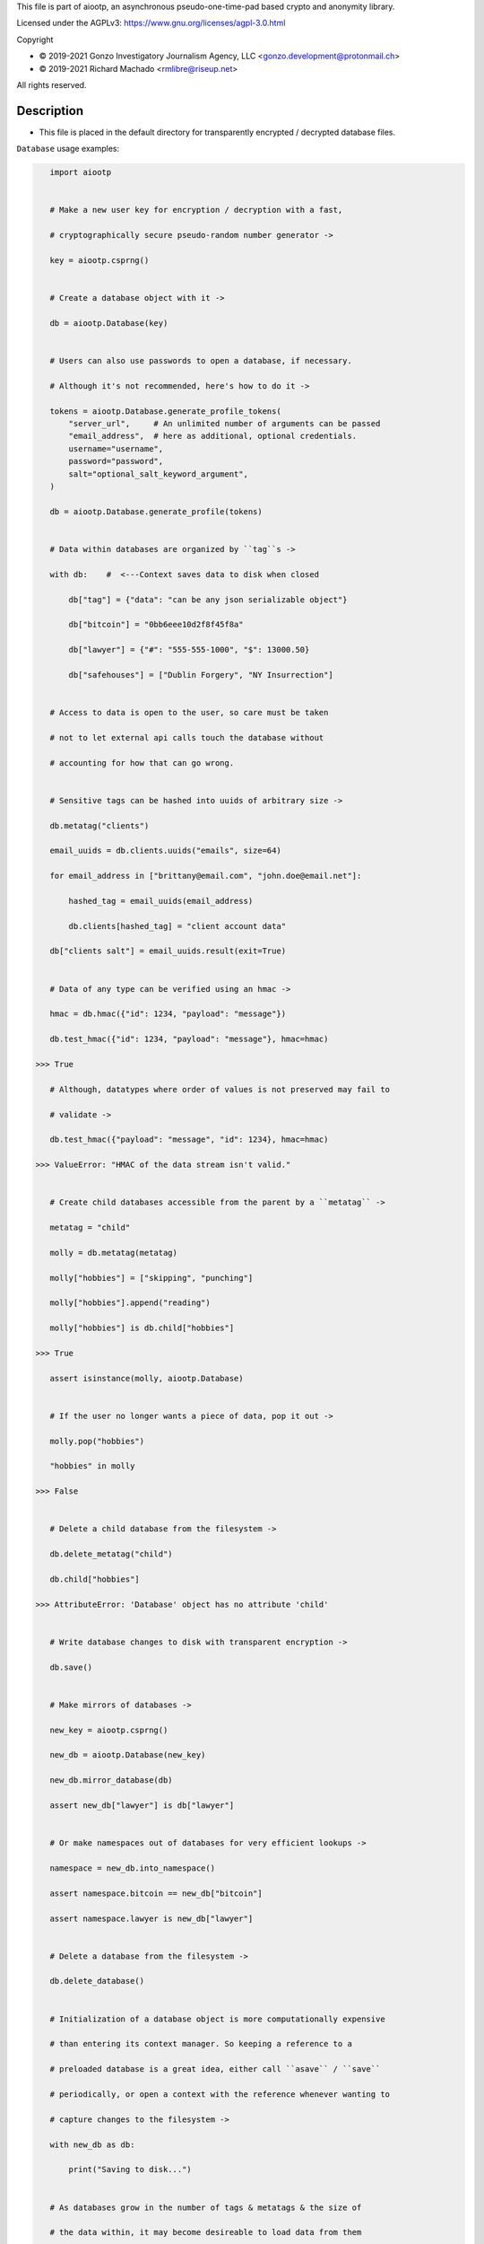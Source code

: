This file is part of aiootp, an asynchronous pseudo-one-time-pad based crypto and anonymity library.

Licensed under the AGPLv3: https://www.gnu.org/licenses/agpl-3.0.html

Copyright

-  © 2019-2021 Gonzo Investigatory Journalism Agency, LLC <gonzo.development@protonmail.ch>
-  © 2019-2021 Richard Machado <rmlibre@riseup.net>

All rights reserved.




Description
===========

- This file is placed in the default directory for transparently encrypted / decrypted database files.


``Database`` usage examples:

.. code:: python


    import aiootp


    # Make a new user key for encryption / decryption with a fast,

    # cryptographically secure pseudo-random number generator ->

    key = aiootp.csprng()


    # Create a database object with it ->

    db = aiootp.Database(key)


    # Users can also use passwords to open a database, if necessary.

    # Although it's not recommended, here's how to do it ->

    tokens = aiootp.Database.generate_profile_tokens(
        "server_url",     # An unlimited number of arguments can be passed
        "email_address",  # here as additional, optional credentials.
        username="username",
        password="password",
        salt="optional_salt_keyword_argument",
    )

    db = aiootp.Database.generate_profile(tokens)


    # Data within databases are organized by ``tag``s ->

    with db:    #  <---Context saves data to disk when closed

        db["tag"] = {"data": "can be any json serializable object"}

        db["bitcoin"] = "0bb6eee10d2f8f45f8a"

        db["lawyer"] = {"#": "555-555-1000", "$": 13000.50}

        db["safehouses"] = ["Dublin Forgery", "NY Insurrection"]


    # Access to data is open to the user, so care must be taken

    # not to let external api calls touch the database without

    # accounting for how that can go wrong.


    # Sensitive tags can be hashed into uuids of arbitrary size ->

    db.metatag("clients")

    email_uuids = db.clients.uuids("emails", size=64)

    for email_address in ["brittany@email.com", "john.doe@email.net"]:

        hashed_tag = email_uuids(email_address)

        db.clients[hashed_tag] = "client account data"

    db["clients salt"] = email_uuids.result(exit=True)


    # Data of any type can be verified using an hmac ->

    hmac = db.hmac({"id": 1234, "payload": "message"})

    db.test_hmac({"id": 1234, "payload": "message"}, hmac=hmac)

 >>> True

    # Although, datatypes where order of values is not preserved may fail to

    # validate ->

    db.test_hmac({"payload": "message", "id": 1234}, hmac=hmac)

 >>> ValueError: "HMAC of the data stream isn't valid."


    # Create child databases accessible from the parent by a ``metatag`` ->

    metatag = "child"

    molly = db.metatag(metatag)

    molly["hobbies"] = ["skipping", "punching"]

    molly["hobbies"].append("reading")

    molly["hobbies"] is db.child["hobbies"]

 >>> True

    assert isinstance(molly, aiootp.Database)


    # If the user no longer wants a piece of data, pop it out ->

    molly.pop("hobbies")

    "hobbies" in molly

 >>> False


    # Delete a child database from the filesystem ->

    db.delete_metatag("child")

    db.child["hobbies"]

 >>> AttributeError: 'Database' object has no attribute 'child'


    # Write database changes to disk with transparent encryption ->

    db.save()


    # Make mirrors of databases ->

    new_key = aiootp.csprng()

    new_db = aiootp.Database(new_key)

    new_db.mirror_database(db)

    assert new_db["lawyer"] is db["lawyer"]


    # Or make namespaces out of databases for very efficient lookups ->

    namespace = new_db.into_namespace()

    assert namespace.bitcoin == new_db["bitcoin"]

    assert namespace.lawyer is new_db["lawyer"]


    # Delete a database from the filesystem ->

    db.delete_database()


    # Initialization of a database object is more computationally expensive

    # than entering its context manager. So keeping a reference to a

    # preloaded database is a great idea, either call ``asave`` / ``save``

    # periodically, or open a context with the reference whenever wanting to

    # capture changes to the filesystem ->

    with new_db as db:

        print("Saving to disk...")


    # As databases grow in the number of tags & metatags & the size of
    
    # the data within, it may become desireable to load data from them
    
    # as needed, instead of all at once during initialization. This can

    # be done with the ``preload`` boolean keyword argument ->
    
    db["tag_test"] = "test value"
    
    db.metatag("metatag_test")
    
    db.save()
    
    quick_db = aiootp.Database(key, preload=False)
    
    
    # In synchronous databases, values can still be retrieved using 

    # bracketed lookups since they're able to load from disk on demand ->
    
    quick_db["tag_test"]
    
 >>> "test value"
    
    assert quick_db["tag_test"] == quick_db.query("tag_test")
    
    
    # Metatags will need to be loaded manually, though ->
    
    quick_db.metatag_test
    
 >>> AttributeError:
    
    quick_db.metatag("metatag_test")
    
    assert type(quick_db.metatag_test) == aiootp.Database


    # Transparent and automatic encryption makes persisting sensitive

    # information very simple. Though, if users do want to encrypt /

    # decrypt things manually, then databases allow that too ->

    data_name = "saturday clients"

    clients = ["Tony", "Maria"]

    encrypted = db.encrypt(filename=data_name, plaintext=clients)

    decrypted = db.decrypt(filename=data_name, ciphertext=encrypted)

    clients == decrypted

 >>> True


    # Encrypted messages have timestamps that can be used to enforce

    # limits on how old messages can be (in seconds) before they are

    # rejected ->

    decrypted = db.decrypt(data_name, encrypted, ttl=25)

 >>> TimeoutError: Timestamp expired by <10> seconds.


    #




``AsyncDatabase`` usage examples:

.. code:: python

    import aiootp


    # Make a new user key for encryption / decryption with a fast,

    # cryptographically secure pseudo-random number generator ->

    key = await aiootp.acsprng()


    # Create a database object with it ->

    db = await aiootp.AsyncDatabase(key)


    # Users can also use passwords to open a database, if necessary.

    # Although it's not recommended, here's how to do it ->

    tokens = await aiootp.AsyncDatabase.agenerate_profile_tokens(
        "server_url",     # An unlimited number of arguments can be passed
        "email_address",  # here as additional, optional credentials.
        username="username",
        password="password",
        salt="optional_salt_keyword_argument",
    )

    db = await aiootp.AsyncDatabase.agenerate_profile(tokens)


    # Data within databases are organized by ``tag``s ->

    async with db:    #  <---Context saves data to disk when closed

        db["tag"] = {"data": "can be any json serializable object"}

        db["bitcoin"] = "0bb6eee10d2f8f45f8a"

        db["lawyer"] = {"#": "555-555-1000", "$": 13000.50}

        db["safehouses"] = ["Dublin Forgery", "NY Insurrection"]


    # Access to data is open to the user, so care must be taken

    # not to let external api calls touch the database without

    # accounting for how that can go wrong.


    # Sensitive tags can be hashed into uuids of arbitrary size ->

    await db.ametatag("clients")

    email_uuids = await db.clients.auuids("emails", size=64)

    for email_address in ["brittany@email.com", "john.doe@email.net"]:

        hashed_tag = await email_uuids(email_address)

        db.clients[hashed_tag] = "client account data"

    db["clients salt"] = await email_uuids.aresult(exit=True)


    # Data of any type can be verified using an hmac ->

    hmac = await db.ahmac({"id": 1234, "payload": "message"})

    await db.atest_hmac({"id": 1234, "payload": "message"}, hmac=hmac)

 >>> True

    # Although, datatypes where order of values is not preserved may fail to

    # validate ->

    await db.atest_hmac({"payload": "message", "id": 1234}, hmac=hmac)

 >>> ValueError: "HMAC of the data stream isn't valid."


    # Create child databases accessible from the parent by a ``metatag`` ->

    metatag = "child"

    molly = await db.ametatag(metatag)

    molly["hobbies"] = ["skipping", "punching"]

    molly["hobbies"].append("reading")

    molly["hobbies"] is db.child["hobbies"]

 >>> True

    assert isinstance(molly, aiootp.AsyncDatabase)


    # If the user no longer wants a piece of data, pop it out ->

    await molly.apop("hobbies")

    "hobbies" in molly

 >>> False


    # Delete a child database from the filesystem ->

    await db.adelete_metatag("child")

    db.child["hobbies"]

 >>> AttributeError: 'AsyncDatabase' object has no attribute 'child'


    # Write database changes to disk with transparent encryption ->

    await db.asave()


    # Make mirrors of databases ->

    new_key = await aiootp.acsprng()

    new_db = await aiootp.AsyncDatabase(new_key)

    await new_db.amirror_database(db)

    assert new_db["lawyer"] is db["lawyer"]


    # Or make namespaces out of databases for very efficient lookups ->

    namespace = await new_db.ainto_namespace()

    assert namespace.bitcoin == new_db["bitcoin"]

    assert namespace.lawyer is new_db["lawyer"]


    # Delete a database from the filesystem ->

    await db.adelete_database()


    # Initialization of a database object is more computationally expensive

    # than entering its context manager. So keeping a reference to a

    # preloaded database is a great idea, either call ``asave`` / ``save``

    # periodically, or open a context with the reference whenever wanting to

    # capture changes to the filesystem ->

    async with new_db as db:

        print("Saving to disk...")


    # As databases grow in the number of tags & metatags & the size of
    
    # the data within, it may become desireable to load data from them
    
    # as needed, instead of all at once during initialization. This can

    # be done with the ``preload`` boolean keyword argument ->
    
    db["tag_test"] = "test value"
    
    await db.ametatag("metatag_test")
    
    await db.asave()
    
    quick_db = await aiootp.AsyncDatabase(key, preload=False)
    
    
    # Although, now to retrieve elements from an async database, the
    
    # ``aquery`` method must first be used to load tags into the cache ->
    
    quick_db["tag_test"]
    
 >>> None
    
    loaded_value = await quick_db.aquery("tag_test")
    
    assert loaded_value == "test value"
    
    assert quick_db["tag_test"] == "test value"
    
    
    # Metatags need to be loaded manually as well ->
    
    quick_db.metatag_test
    
 >>> AttributeError:
    
    await quick_db.ametatag("metatag_test")
    
    assert type(quick_db.metatag_test) == aiootp.AsyncDatabase


    # Transparent and automatic encryption makes persisting sensitive

    # information very simple. Though, if users do want to encrypt /

    # decrypt things manually, then databases allow that too ->

    data_name = "saturday clients"

    clients = ["Tony", "Maria"]

    encrypted = await db.aencrypt(filename=data_name, plaintext=clients)

    decrypted = await db.adecrypt(filename=data_name, ciphertext=encrypted)

    clients == decrypted

 >>> True


    # Encrypted messages have timestamps that can be used to enforce

    # limits on how old messages can be (in seconds) before they are

    # rejected ->

    decrypted = await db.adecrypt(data_name, encrypted, ttl=25)

 >>> TimeoutError: Timestamp expired by <10> seconds.


    #
